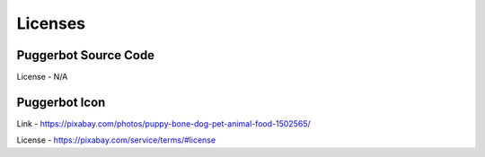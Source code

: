 .. _Licenses:

Licenses
========

Puggerbot Source Code
---------------------

License - N/A

Puggerbot Icon
--------------

.. image:: https://cdn.pixabay.com/photo/2016/07/07/15/35/puppy-1502565_960_720.jpg

Link - https://pixabay.com/photos/puppy-bone-dog-pet-animal-food-1502565/

License - https://pixabay.com/service/terms/#license
